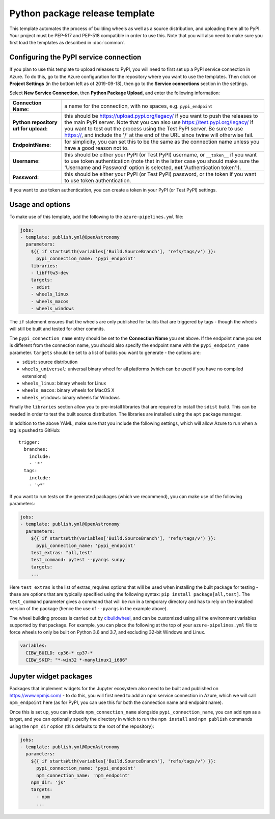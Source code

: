 
Python package release template
===============================

This template automates the process of building wheels as well as a source
distribution, and uploading them all to PyPI. Your project must be PEP-517 and
PEP-518 compatible in order to use this. Note that you will also need to make
sure you first load the templates as described in :doc:`common`.

Configuring the PyPI service connection
---------------------------------------

If you plan to use this template to upload releases to PyPI, you will need to
first set up a PyPI service connection in Azure. To do this, go to the Azure
configuration for the repository where you want to use the templates. Then
click on **Project Settings** (in the bottom left as of 2019-09-18), then go
to the **Service connections** section in the settings.

Select **New Service Connection**, then **Python Package Upload**, and enter
the following information:

===================================== ========
**Connection Name:**                  a name for the connection, with no spaces, e.g. ``pypi_endpoint``

**Python repository url for upload:** this should be https://upload.pypi.org/legacy/ if you want to push the releases to the main PyPI server. Note that you can also use https://test.pypi.org/legacy/ if you want to test out the process using the Test PyPI server. Be sure to use https://, and include the '/' at the end of the URL since twine will otherwise fail.

**EndpointName**:                     for simplicity, you can set this to be the same as the connection name unless you have a good reason not to.

**Username**:                         this should be either your PyPI (or Test PyPI) username, or ``__token__`` if you want to use token authentication (note that in the latter case you should make sure the 'Username and Password' option is selected, **not** 'Authentication token'!).

**Password:**                         this should be either your PyPI (or Test PyPI) password, or the token if you want to use token authentication.
===================================== ========

If you want to use token authentication, you can create a token in your PyPI (or Test PyPI) settings.

Usage and options
-----------------

To make use of this template, add the following to the ``azure-pipelines.yml`` file:

.. code:: yaml

    jobs:
    - template: publish.yml@OpenAstronomy
      parameters:
        ${{ if startsWith(variables['Build.SourceBranch'], 'refs/tags/v') }}:
          pypi_connection_name: 'pypi_endpoint'
        libraries:
        - libfftw3-dev
        targets:
        - sdist
        - wheels_linux
        - wheels_macos
        - wheels_windows

The ``if`` statement ensures that the wheels are only published for builds that
are triggered by tags - though the wheels will still be built and tested for
other commits.

The ``pypi_connection_name`` entry should be set to the **Connection Name** you
set above. If the endpoint name you set is different from the connection name,
you should also specify the endpoint name with the ``pypi_endpoint_name``
parameter. ``targets`` should be set to a list of builds you want to generate -
the options are:

* ``sdist``: source distribution
* ``wheels_universal``: universal binary wheel for all platforms (which can be used if you have no compiled extensions)
* ``wheels_linux``: binary wheels for Linux
* ``wheels_macos``: binary wheels for MacOS X
* ``wheels_windows``: binary wheels for Windows

Finally the ``libraries`` section allow you to pre-install libraries that are required to install the ``sdist`` build.
This can be needed in order to test the built source distribution.
The libraries are installed using the ``apt`` package manager.

In addition to the above YAML, make sure that you include the following
settings, which will allow Azure to run when a tag is pushed to GitHub::

    trigger:
      branches:
        include:
        - '*'
      tags:
        include:
        - 'v*'

If you want to run tests on the generated packages (which we recommend), you can make use of
the following parameters:

.. code:: yaml

    jobs:
    - template: publish.yml@OpenAstronomy
      parameters:
        ${{ if startsWith(variables['Build.SourceBranch'], 'refs/tags/v') }}:
          pypi_connection_name: 'pypi_endpoint'
        test_extras: "all,test"
        test_command: pytest --pyargs sunpy
        targets:
        ...

Here ``test_extras`` is the list of extras_requires options that will be used
when installing the built package for testing - these are options that are
typically specified using the following syntax: ``pip install package[all,test]``.
The ``test_command`` parameter gives a command that will be run in a temporary
directory and has to rely on the installed version of the package (hence the use
of ``--pyargs`` in the example above).

The wheel building process is carried out by `cibuildwheel
<https://github.com/joerick/cibuildwheel>`_, and can be customized using all the
environment variables supported by that package. For example, you can place the
following at the top of your ``azure-pipelines.yml`` file to force wheels to only
be built on Python 3.6 and 3.7, and excluding 32-bit Windows and Linux.

.. code:: yaml

    variables:
      CIBW_BUILD: cp36-* cp37-*
      CIBW_SKIP: "*-win32 *-manylinux1_i686"

Jupyter widget packages
-----------------------

Packages that implement widgets for the Jupyter ecosystem also need to be built
and published on https://www.npmjs.com/ - to do this, you will first need to add
an npm service connection in Azure, which we will call ``npm_endpoint`` here (as
for PyPI, you can use this for both the connection name and endpoint name).

Once this is set up, you can include ``npm_connection_name`` alongside
``pypi_connection_name``, you can add ``npm`` as a target, and you can optionally
specify the directory in which to run the ``npm install`` and ``npm publish``
commands using the ``npm_dir`` option (this defaults to the root of the repository):

.. code:: yaml

    jobs:
    - template: publish.yml@OpenAstronomy
      parameters:
        ${{ if startsWith(variables['Build.SourceBranch'], 'refs/tags/v') }}:
          pypi_connection_name: 'pypi_endpoint'
          npm_connection_name: 'npm_endpoint'
        npm_dir: 'js'
        targets:
          - npm
          ...
